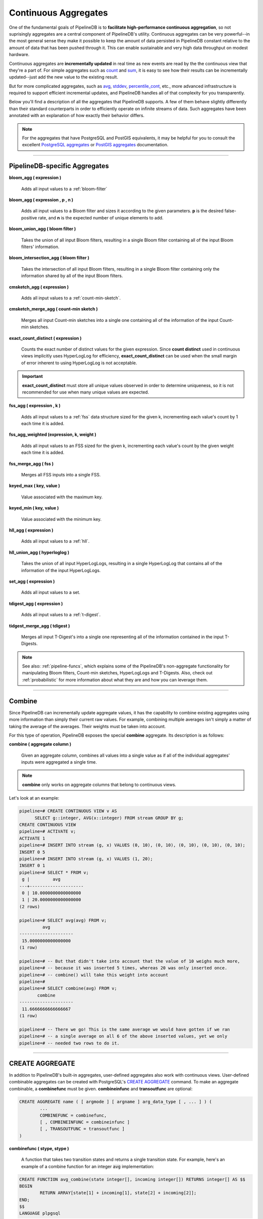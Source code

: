 .. _aggregates:

Continuous Aggregates
======================

One of the fundamental goals of PipelineDB is to **facilitate high-performance continuous aggregation**, so not suprisingly aggregates are a central component of PipelineDB's utility. Continuous aggregates can be very powerful--in the most general sense they make it possible to keep the amount of data persisted in PipelineDB constant relative to the amount of data that has been pushed through it. This can enable sustainable and very high data throughput on modest hardware.

Continuous aggregates are **incrementally updated** in real time as new events are read by the the continuous view that they're a part of. For simple aggregates such as count_ and sum_, it is easy to see how their results can be incrementally updated--just add the new value to the existing result.

But for more complicated aggregates, such as avg_, stddev_, percentile_cont_, etc., more advanced infrastructure is required to support efficient incremental updates, and PipelineDB handles all of that complexity for you transparently.

Below you'll find a description of all the aggregates that PipelineDB supports. A few of them behave slightly differently than their standard counterparts in order to efficiently operate on infinite streams of data. Such aggregates have been annotated with an explanation of how exactly their behavior differs.

.. note:: For the aggregates that have PostgreSQL and PostGIS equivalents, it may be helpful for you to consult the excellent `PostgreSQL aggregates`_ or `PostGIS aggregates`_ documentation.

.. _`PostgreSQL aggregates`: http://www.postgresql.org/docs/9.4/static/functions-aggregate.html
.. _`PostGIS aggregates`: http://postgis.net/docs/manual-1.4/ch08.html#PostGIS_Aggregate_Functions

----------------------------

.. _pipeline-aggs:

PipelineDB-specific Aggregates
----------------------------------

**bloom_agg ( expression )**

	Adds all input values to a :ref:`bloom-filter`

**bloom_agg ( expression , p , n )**

	Adds all input values to a Bloom filter and sizes it according to the given parameters. **p** is the desired false-positive rate, and **n** is the expected number of unique elements to add.

**bloom_union_agg ( bloom filter )**

	Takes the union of all input Bloom filters, resulting in a single Bloom filter containing all of the input Bloom filters' information.

**bloom_intersection_agg ( bloom filter )**

	Takes the intersection of all input Bloom filters, resulting in a single Bloom filter containing only the information shared by all of the input Bloom filters.

**cmsketch_agg ( expression )**

	Adds all input values to a :ref:`count-min-sketch`.

**cmsketch_merge_agg ( count-min sketch )**

	Merges all input Count-min sketches into a single one containing all of the information of the input Count-min sketches.

**exact_count_distinct ( expression )**

  Counts the exact number of distinct values for the given expression. Since **count distinct** used in continuous views implicitly uses HyperLogLog for efficiency, **exact_count_distinct** can be used when the small margin of error inherent to using HyperLogLog is not acceptable.

.. important:: **exact_count_distinct** must store all unique values observed in order to determine uniqueness, so it is not recommended for use when many unique values are expected.

**fss_agg ( expression , k )**

	Adds all input values to a :ref:`fss` data structure sized for the given k, incrementing each value's count by 1 each time it is added.

**fss_agg_weighted (expression, k, weight )**

	Adds all input values to an FSS sized for the given k, incrementing each value's count by the given weight each time it is added.

**fss_merge_agg ( fss )**

	Merges all FSS inputs into a single FSS.

**keyed_max ( key, value )**

  Value associated with the maximum key.

**keyed_min ( key, value )**

  Value associated with the minimum key.

**hll_agg ( expression )**

	Adds all input values to a :ref:`hll`.

**hll_union_agg ( hyperloglog )**

	Takes the union of all input HyperLogLogs, resulting in a single HyperLogLog that contains all of the information of the input HyperLogLogs.

.. _set-agg:

**set_agg ( expression )**

  Adds all input values to a set.

**tdigest_agg ( expression )**

	Adds all input values to a :ref:`t-digest`.

**tidgest_merge_agg ( tdigest )**

	Merges all input T-Digest's into a single one representing all of the information contained in the input T-Digests.

.. note:: See also: :ref:`pipeline-funcs`, which explains some of the PipelineDB's non-aggregate functionality for manipulating Bloom filters, Count-min sketches, HyperLogLogs and T-Digests. Also, check out :ref:`probabilistic` for more information about what they are and how you can leverage them.

------------------------------------

Combine
------------

Since PipelineDB can incrementally update aggregate values, it has the capability to combine existing aggregates using more information than simply their current raw values. For example, combining multiple averages isn't simply a matter of taking the average of the averages. Their weights must be taken into account.

For this type of operation, PipelineDB exposes the special **combine** aggregate. Its description is as follows:

**combine ( aggregate column )**

	Given an aggregate column, combines all values into a single value as if all of the individual aggregates' inputs were aggregated a single time.

.. note:: **combine** only works on aggregate columns that belong to continuous views.

Let's look at an example:

.. code-block:: pipeline

  pipeline=# CREATE CONTINUOUS VIEW v AS
	SELECT g::integer, AVG(x::integer) FROM stream GROUP BY g;
  CREATE CONTINUOUS VIEW
  pipeline=# ACTIVATE v;
  ACTIVATE 1
  pipeline=# INSERT INTO stream (g, x) VALUES (0, 10), (0, 10), (0, 10), (0, 10), (0, 10);
  INSERT 0 5
  pipeline=# INSERT INTO stream (g, x) VALUES (1, 20);
  INSERT 0 1
  pipeline=# SELECT * FROM v;
   g |         avg
  ---+---------------------
   0 | 10.0000000000000000
   1 | 20.0000000000000000
  (2 rows)

  pipeline=# SELECT avg(avg) FROM v;
           avg
  ---------------------
   15.0000000000000000
  (1 row)

  pipeline=# -- But that didn't take into account that the value of 10 weighs much more,
  pipeline=# -- because it was inserted 5 times, whereas 20 was only inserted once.
  pipeline=# -- combine() will take this weight into account
  pipeline=#
  pipeline=# SELECT combine(avg) FROM v;
         combine
  ---------------------
   11.6666666666666667
  (1 row)

  pipeline=# -- There we go! This is the same average we would have gotten if we ran
  pipeline=# -- a single average on all 6 of the above inserted values, yet we only
  pipeline=# -- needed two rows to do it.


------------------------------

CREATE AGGREGATE
-------------------

In addition to PipelineDB's built-in aggregates, user-defined aggregates also work with continuous views. User-defined combinable aggregates can be created with PostgreSQL's `CREATE AGGREGATE`_ command. To make an aggregate combinable, a **combinefunc** must be given. **combineinfunc** and **transoutfunc** are optional:

.. code-block:: pipeline

	CREATE AGGREGATE name ( [ argmode ] [ argname ] arg_data_type [ , ... ] ) (
		...
		COMBINEFUNC = combinefunc,
		[ , COMBINEINFUNC = combineinfunc ]
		[ , TRANSOUTFUNC = transoutfunc ]
	)

.. _CREATE AGGREGATE: http://www.postgresql.org/docs/9.4/static/sql-createaggregate.html


**combinefunc ( stype, stype )**

	A function that takes two transition states and returns a single transition state. For example, here's an example of a combine function for an integer :code:`avg` implementation:

.. code-block:: pipeline

	CREATE FUNCTION avg_combine(state integer[], incoming integer[]) RETURNS integer[] AS $$
	BEGIN
		RETURN ARRAY[state[1] + incoming[1], state[2] + incoming[2]];
	END;
	$$
	LANGUAGE plpgsql

The transition state is represented as a 2-element array containing the number of elements and their sum, which can be used to compute a final.

**combineinfunc ( any )**

	A function that deserializes the aggregate's transition state from an external to internal representation. **Deserialization is only necessary when the transition state type is not a native type.**

**transoutfunc ( stype )**

	A function that serializes the aggregate's transition state from an internal to external representation that can be stored in a table cell. **Serialization is only necessary when the transition state type is not a native type.**

------------------------------

General Aggregates
----------------------

**array_agg ( expression )**

	Input values, including nulls, concatenated into an array

.. _avg:

**avg ( expression )**

	The average of all input values

**bit_and ( expression )**

	The bitwise AND of all non-null input values, or null if none

**bit_or ( expression )**

	The bitwise OR of all non-null input values, or null if none

**bool_and ( expression )**

	True if all input values are true, otherwise false

**bool_or ( expression )**

	True if at least one input value is true, otherwise false

.. _count:

**count ( * )**

	Number of input rows

**count ( DISTINCT expression)**

	Number of rows for which **expression** is distinct.

	.. note:: Counting the distinct number of expressions on an infinite stream would require infinite memory, so continuous views use :ref:`hll` to accomplish distinct counting in constant space and time, at the expense of a small margin of error. Empirically, PipelineDB's implementation of :ref:`hll` has an error rate of ~0.81%. For example, **count distinct** might show :code:`1008` when the actual number of unique expressions was :code:`1000`.

**count ( expression )**

	Number of rows for which **expression** is non-null.

**every ( expression )**

	Equivalent to **bool_and**

**json_agg ( expression )**

	Aggregates values as a JSON array

**json_object_agg ( key, value )**

	Aggregates **key**-**value** pairs as a JSON object

**max ( expression )**

	Maximum value of expression across all input values

**min ( expression )**

	Minimum value of expression across all input values

**string_agg ( expression, delimiter )**

	Input values concatenated into a string, separated by **delimiter**

.. _sum:

**sum ( expression )**

	Sum of **expression** across all input values

----------------------------

Statistical Aggregates
-------------------------

**corr ( y, x )**

	Correlation coefficient

**covar_pop ( y, x )**

	Population covariance

**covar_samp ( y, x )**

	Sample covariance

**regr_avgx ( y, x )**

	Average of the independent variable :code:`(sum(x)/N)`

**regr_avgy ( y, x )**

	Average of the independent variable :code:`(sum(y)/N)`

**regr_count ( y, x )**

	Number of input rows in which both expressions are non-null

**regr_intercept ( y, x )**

	y-intercept of the least-squares-fit linear equation determined by the (x, y) pairs

**regr_r2 ( y, x )**

	Square of the correlation coefficient

**regr_slope ( y, x )**

	Slope of the least-squares-fit linear equation determined by the (x, y) pairs

**regr_sxx ( y, x )**

	:code:`sum(X^2) - sum(X)^2/N` -- sum of squares of the independent variable

**regr_sxy ( y, x )**

	:code:`sum(X*Y) - sum(X) * sum(Y)/N` -- sum of products of independent times dependent variable

**regr_syy ( y, x )**

	:code:`sum(Y^2) - sum(Y)^2/N` -- sum of squares of the independent variable

.. _stddev:

**stddev ( expression )**

	Sample standard deviation of the input values

**stddev_pop ( expression )**

	Population standard deviation of the input values

**variance ( expression )**

	Sample variance of the input values (square of the sample standard deviation)

**var_pop ( expression )**

	Population variance of the input values (square of the population standard deviation)

----------------------------

Ordered-set Aggregates
------------------------

**ordered-set** aggregates apply ordering to their input in order to obtain their results, so they use the :code:`WITHIN GROUP` clause. Its syntax is as follows:

.. code-block:: pipeline

	aggregate_name ( [ expression [ , ... ] ] ) WITHIN GROUP ( order_by_clause )

Let's look at a couple examples.

Compute the 99th percentile of **value**:

.. code-block:: pipeline

	SELECT percentile_cont(0.99) WITHIN GROUP (ORDER BY value) FROM some_table;

Or with a continuous view:

.. code-block:: pipeline

	CREATE CONTINUOUS VIEW percentile AS
	SELECT percentile_cont(0.99) WITHIN GROUP (ORDER BY value::float8)
	FROM some_stream;

.. _percentile_cont:

**percentile_cont ( fraction )**

	Continuous percentile: returns a value corresponding to the specified fraction in the ordering, interpolating between adjacent input items if needed

**percentile_cont ( array of fractions )**

	Multiple continuous percentile: returns an array of results matching the shape of the fractions parameter, with each non-null element replaced by the value corresponding to that percentile

	.. note:: Computing percentiles on infinite streams would require infinite memory, so both forms of **percentile_cont**, when used by continuous views, use :ref:`t-digest` as a way to estimate percentiles with a very high degree of accuracy. In general, percentiles in continuous views are more accurate the closer they are to the upper or lower bounds of :code:`[0, 1)`.

----------------------------

Hypothetical-set Aggregates
-------------------------------

**hypothetical-set** aggregates take an expression and compute something about it within the context of a set of input rows. For example, **rank(2)** computes the :code:`rank` of :code:`2` within the context of whatever the input rows end up being.

The hypothetical-set aggregates use the :code:`WITHIN GROUP` clause to define the input rows. Its syntax is as follows:

.. code-block:: pipeline

	aggregate_name ( [ expression [ , ... ] ] ) WITHIN GROUP ( order_by_clause )

Here is an example of of a hypothetical-set aggregate being used by a continuous view:

.. code-block:: pipeline

	CREATE CONTINUOUS VIEW continuous_rank AS
	SELECT rank(42) WITHIN GROUP (ORDER BY value::float8)
	FROM some_stream;

This continuous view will continuously update the rank of :code:`42` given all of the events it has read.

**rank ( arguments )**

	Rank of the hypothetical row, with gaps for duplicate rows

.. _dense-rank:

**dense_rank ( arguments )**

	Rank of the hypothetical row, without gaps

	.. note:: Computing the hypothetical **dense_rank** of a value given an infinite stream of values would require infinite memory, so continuous views use :ref:`hll` to do it in constant time and space, at the expense of a small margin of error. Empirically, PipelineDB's implementation of :ref:`hll` has an error rate of ~0.2%. In other words, **dense_rank (1000)** in a continuous view might show 998 when the actual number of unique lower-ranking values seen was :code:`1000`.

**percent_rank ( arguments )**

	Relative rank of the hypothetical row, ranging from 0 to 1

**cume_dist ( arguments )**

	Relative rank of the hypothetical row, ranging from 1/N to 1

----------------------------

Geospatial Aggregates
-------------------------

**st_accum ( geometry )**

	Constructs an array of geometries

**st_collect ( geometry )**

	Return a specified ST_Geometry value from a collection of other geometries

**st_extent ( geometry )**

	Returns the bounding box that bounds rows of geometries

**st_extend3d ( geometry )**

	Returns the Box3D bounding box that bounds rows of geometries

**st_makeline ( geometry )**

	Creates a Linestring from point geometries

**st_memunion ( geometry )**

	The same as st_union, but uses less memory and more processor time

**st_polygonize ( geometry )**

	Creates a GeometryCollection containing possible polygons formed from the constituent linework of a set of geometries

**st_union ( geometry )**

	Returns a geometry that represents the point set union of the geometries

----------------------------

Unsupported Aggregates
---------------------------------

**mode ( )**

	Future releases of PipelineDB will include an implementation of an online mode estimation algorithm, but for now it's not supported

**percentile_disc ( arguments )**

	Given an input percentile (such as 0.99), **percentile_disc** returns the very first value in the input set that is within that percentile. This requires actually sorting the input set, which is obviously impractical on an infinite stream, and doesn't even allow for a highly accurate estimation algorithm such as the one we use for **percentile_cont**.

**xmlagg ( xml )**

	:(

**aggregate_name (DISTINCT expression)**

	Only the :code:`count` aggregate function is supported with a :code:`DISTINCT` expression as noted above in the General Aggregates section. In future releases, we might leverage :ref:`bloom-filter` to allow :code:`DISTINCT` expressions for all aggregate functions.
